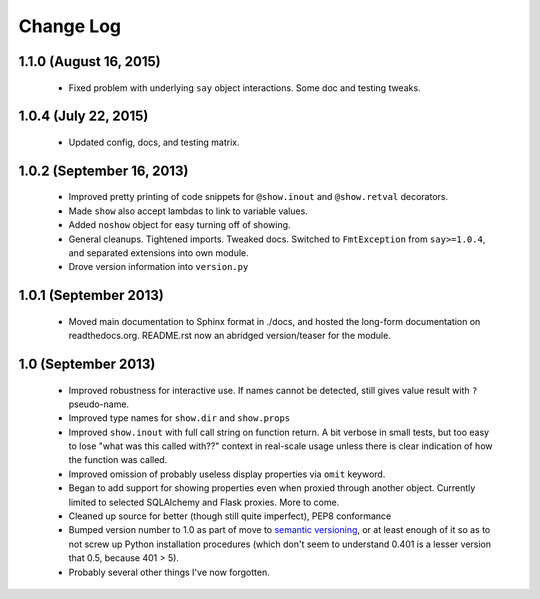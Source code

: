 Change Log
----------

1.1.0 (August 16, 2015)
'''''''''''''''''''''

  * Fixed problem with underlying ``say`` object interactions.
    Some doc and testing tweaks. 

1.0.4 (July 22, 2015)
'''''''''''''''''''''

  * Updated config, docs, and testing matrix.

1.0.2 (September 16, 2013)
''''''''''''''''''''''''''

  * Improved pretty printing of code snippets for ``@show.inout``
    and ``@show.retval`` decorators.
  * Made ``show`` also accept lambdas to link to variable values.
  * Added ``noshow`` object for easy turning off of showing.
  * General cleanups. Tightened imports. Tweaked docs. Switched to
    ``FmtException`` from ``say>=1.0.4``, and separated extensions
    into own module.
  * Drove version information into ``version.py``

1.0.1 (September 2013)
''''''''''''''''''''''

  * Moved main documentation to Sphinx format in ./docs, and hosted
    the long-form documentation on readthedocs.org. README.rst now
    an abridged version/teaser for the module.

1.0 (September 2013)
''''''''''''''''''''

  * Improved robustness for interactive use. If names cannot be
    detected, still gives value result with ``?`` pseudo-name.
  * Improved type names for ``show.dir`` and ``show.props``
  * Improved ``show.inout`` with full call string on function
    return. A bit verbose in small tests, but too easy to lose
    "what was this called with??" context in real-scale usage
    unless there is clear indication of how the function was
    called.
  * Improved omission of probably useless display properties
    via ``omit`` keyword.
  * Began to add support for showing properties even when proxied through
    another object. Currently limited to selected SQLAlchemy and
    Flask proxies. More
    to come.
  * Cleaned up source for better (though still quite imperfect),
    PEP8 conformance
  * Bumped version number to 1.0 as part of move to `semantic
    versioning <http://semver.org>`_, or at least enough of it so
    as to not screw up Python installation procedures (which don't
    seem to understand 0.401 is a lesser version that 0.5, because
    401 > 5).
  * Probably several other things I've now forgotten.

